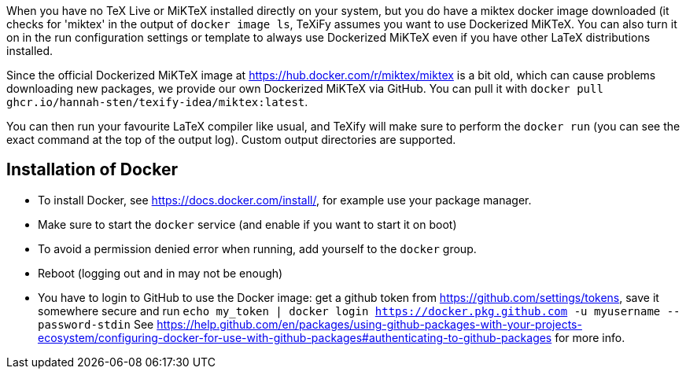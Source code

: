 When you have no TeX Live or MiKTeX installed directly on your system, but you do have a miktex docker image downloaded (it checks for 'miktex' in the output of `docker image ls`, TeXiFy assumes you want to use Dockerized MiKTeX.
You can also turn it on in the run configuration settings or template to always use Dockerized MiKTeX even if you have other LaTeX distributions installed.


Since the official Dockerized MiKTeX image at https://hub.docker.com/r/miktex/miktex is a bit old, which can cause problems downloading new packages, we provide our own Dockerized MiKTeX via GitHub.
You can pull it with `docker pull ghcr.io/hannah-sten/texify-idea/miktex:latest`.

You can then run your favourite LaTeX compiler like usual, and TeXify will make sure to perform the `docker run` (you can see the exact command at the top of the output log).
Custom output directories are supported.

== Installation of Docker

* To install Docker, see https://docs.docker.com/install/, for example use your package manager.
* Make sure to start the `docker` service (and enable if you want to start it on boot)
* To avoid a permission denied error when running, add yourself to the `docker` group.
* Reboot (logging out and in may not be enough)
* You have to login to GitHub to use the Docker image: get a github token from https://github.com/settings/tokens, save it somewhere secure and run `echo my_token | docker login https://docker.pkg.github.com -u myusername --password-stdin`
See https://help.github.com/en/packages/using-github-packages-with-your-projects-ecosystem/configuring-docker-for-use-with-github-packages#authenticating-to-github-packages for more info.
